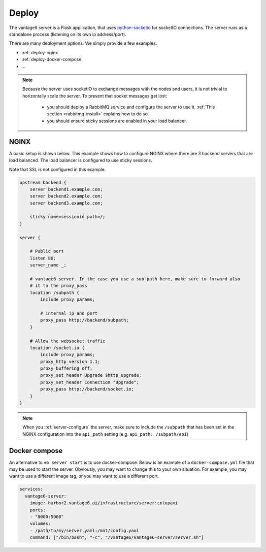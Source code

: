 
.. _server-deployment:

Deploy
^^^^^^

The vantage6 server is a Flask application, that uses
`python-socketio <https://python-socketio.readthedocs.io>`_ for socketIO
connections. The server runs as a standalone process (listening on its own ip
address/port).

There are many deployment options. We simply provide a few examples.

-  :ref:`deploy-nginx`
-  :ref:`deploy-docker-compose`
-  …

.. note::
    Because the server uses socketIO to exchange messages with the nodes and
    users, it is not trivial to horizontally scale the server. To prevent that
    socket messages get lost:

        * you should deploy a RabbitMQ service and configure the server to use it.
          :ref:`This section <rabbitmq-install>` explains how to do so.
        * you should ensure sticky sessions are enabled in your load balancer.

.. _deploy-nginx:

NGINX
"""""

A basic setup is shown below. This example shows how to configure NGINX where there
are 3 backend servers that are load balanced. The load balancer is configured to use
sticky sessions.

Note that SSL is not configured in this example.

.. code:: nginx

   upstream backend {
       server backend1.example.com;
       server backend2.example.com;
       server backend3.example.com;

       sticky name=sessionid path=/;
   }

   server {

       # Public port
       listen 80;
       server_name _;

       # vantage6-server. In the case you use a sub-path here, make sure to forward also
       # it to the proxy_pass
       location /subpath {
           include proxy_params;

           # internal ip and port
           proxy_pass http://backend/subpath;
       }

       # Allow the websocket traffic
       location /socket.io {
           include proxy_params;
           proxy_http_version 1.1;
           proxy_buffering off;
           proxy_set_header Upgrade $http_upgrade;
           proxy_set_header Connection "Upgrade";
           proxy_pass http://backend/socket.io;
       }
   }

.. note::
    When you :ref:`server-configure` the server, make
    sure to include the ``/subpath`` that has been set in the NGINX
    configuration into the ``api_path`` setting
    (e.g. ``api_path: /subpath/api``)

.. _deploy-docker-compose:

Docker compose
""""""""""""""

An alternative to ``v6 server start`` is to use docker-compose. Below is an
example of a ``docker-compose.yml`` file that may be used to start the server.
Obviously, you may want to change this to your own situation. For example, you
may want to use a different image tag, or you may want to use a different port.

.. code:: yaml

    services:
      vantage6-server:
        image: harbor2.vantage6.ai/infrastructure/server:cotopaxi
        ports:
        - "8000:5000"
        volumes:
        - /path/to/my/server.yaml:/mnt/config.yaml
        command: ["/bin/bash", "-c", "/vantage6/vantage6-server/server.sh"]

.. TODO How to deploy on Azure app service
